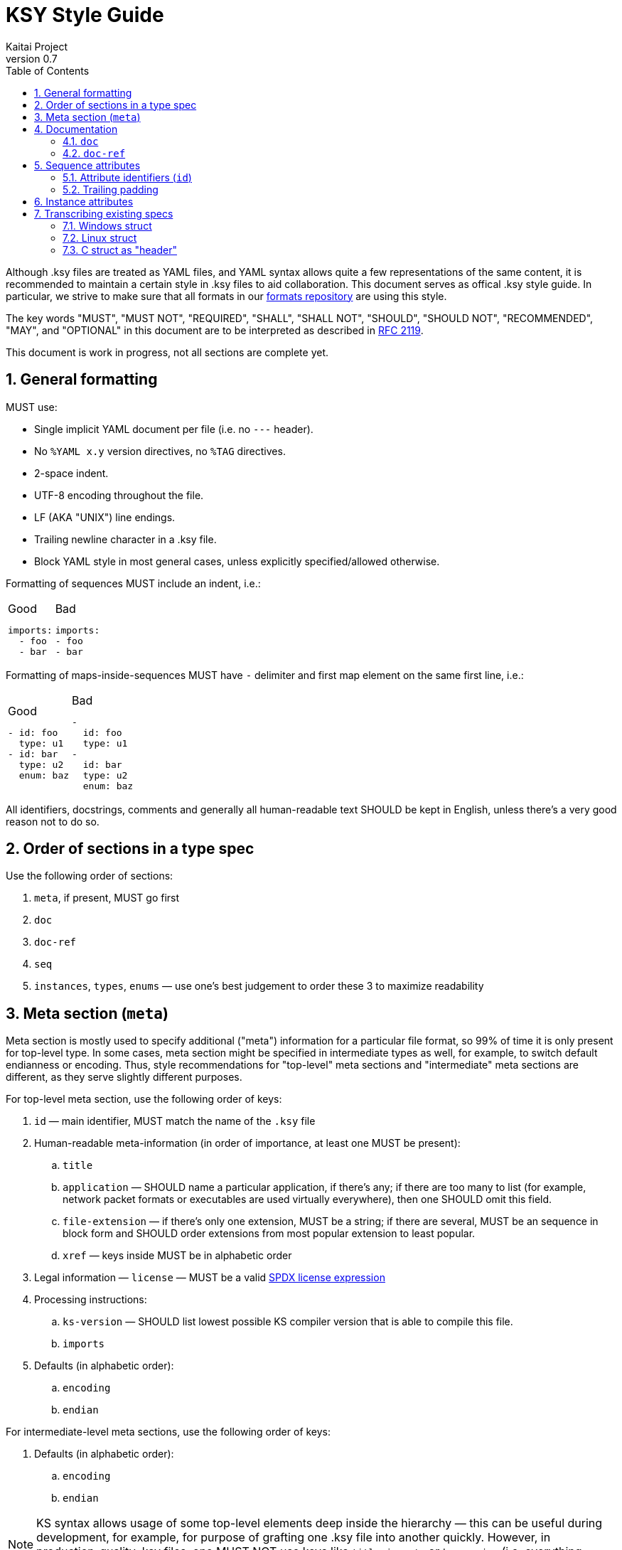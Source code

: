 = KSY Style Guide
Kaitai Project
v0.7
:toc: left
:numbered:

Although .ksy files are treated as YAML files, and YAML syntax allows
quite a few representations of the same content, it is recommended to
maintain a certain style in .ksy files to aid collaboration. This
document serves as offical .ksy style guide. In particular, we strive
to make sure that all formats in our
https://github.com/kaitai-io/kaitai_struct_formats[formats repository]
are using this style.

The key words "MUST", "MUST NOT", "REQUIRED", "SHALL", "SHALL NOT",
"SHOULD", "SHOULD NOT", "RECOMMENDED", "MAY", and "OPTIONAL" in this
document are to be interpreted as described in
https://tools.ietf.org/html/rfc2119[RFC 2119].

This document is work in progress, not all sections are complete yet.

[[general]]
== General formatting

MUST use:

* Single implicit YAML document per file (i.e. no `---` header).
* No `%YAML x.y` version directives, no `%TAG` directives.
* 2-space indent.
* UTF-8 encoding throughout the file.
* LF (AKA "UNIX") line endings.
* Trailing newline character in a .ksy file.
* Block YAML style in most general cases, unless explicitly
  specified/allowed otherwise.

Formatting of sequences MUST include an indent, i.e.:

[cols="a,a", frame=none]
|====
|
.Good
[source,yaml]
----
imports:
  - foo
  - bar
----
|
.Bad
[source,yaml]
----
imports:
- foo
- bar
----
|====

Formatting of maps-inside-sequences MUST have `-` delimiter and first
map element on the same first line, i.e.:

[cols="a,a", frame=none]
|====
|
.Good
[source,yaml]
----
- id: foo
  type: u1
- id: bar
  type: u2
  enum: baz
----
|
.Bad
[source,yaml]
----
-
  id: foo
  type: u1
-
  id: bar
  type: u2
  enum: baz
----
|====

All identifiers, docstrings, comments and generally all human-readable
text SHOULD be kept in English, unless there's a very good reason not
to do so.

[[type]]
== Order of sections in a type spec

Use the following order of sections:

. `meta`, if present, MUST go first
. `doc`
. `doc-ref`
. `seq`
. `instances`, `types`, `enums` — use one's best judgement to order
  these 3 to maximize readability

[[meta]]
== Meta section (`meta`)

Meta section is mostly used to specify additional ("meta") information
for a particular file format, so 99% of time it is only present for
top-level type. In some cases, meta section might be specified in
intermediate types as well, for example, to switch default endianness
or encoding. Thus, style recommendations for "top-level" meta sections
and "intermediate" meta sections are different, as they serve slightly
different purposes.

For top-level meta section, use the following order of keys:

. `id` — main identifier, MUST match the name of the `.ksy` file
. Human-readable meta-information (in order of importance, at least
  one MUST be present):
.. `title`
.. `application` — SHOULD name a particular application, if there's
   any; if there are too many to list (for example, network packet
   formats or executables are used virtually everywhere), then one
   SHOULD omit this field.
.. `file-extension` — if there's only one extension, MUST be a
   string; if there are several, MUST be an sequence in block form
   and SHOULD order extensions from most popular extension to least
   popular.
.. `xref` — keys inside MUST be in alphabetic order
. Legal information — `license` — MUST be a valid
  https://spdx.org/licenses/[SPDX license expression]
. Processing instructions:
.. `ks-version` — SHOULD list lowest possible KS compiler version that
   is able to compile this file.
.. `imports`
. Defaults (in alphabetic order):
.. `encoding`
.. `endian`

For intermediate-level meta sections, use the following order of keys:

. Defaults (in alphabetic order):
.. `encoding`
.. `endian`

NOTE: KS syntax allows usage of some top-level elements deep inside
the hierarchy — this can be useful during development, for example,
for purpose of grafting one .ksy file into another quickly. However,
in production-quality .ksy files, one MUST NOT use keys like `title`,
`imports` or `ks-version` (i.e. everything except explicitly listed in
a list above) on intermediate levels.

The following keys are reserved for internal use (i.e. debugging and
test running) and MUST NOT be used in general-purpose .ksy files:

* `ks-debug`
* `ks-opaque-types`

[[documentation]]
== Documentation

[[doc]]
=== `doc`

Formatting:

* Single-line documentation strings SHOULD BE formatted using raw
  unquoted string literals.
* Multi-line SHOULD BE formatted using
  http://www.yaml.org/spec/1.2/spec.html#id2795688[YAML literal style
  scalar], i.e. using `: |` syntax. An example:

[source,yaml]
----
doc: |
  File index entry contains intricate details about file in the
  archive: there are both meta-information attributes (such as file
  names, locations, various timestamps, etc) and references to
  inodes, which can be used to find file body in the container.

  For networked locations, file index entry uses an optional
  `remote_resource` type. Proper usage sequence is:

  * check `code` to be one that requires network usage
  * determine file name using `name_networked` instance and check if
    it's really a file requested by the user
  * proceed to query information from networked resource given by
    `resource` attribute
----

Lines should be wrapped to be 80 columns long. If it doesn't fit into
single line after wrapping, then it's a multi-line docstring, so use
proper multi-line syntax.

There is no formal conversion of docstrings into language-specific
docstrings now in KS, but generally we SHOULD keep it close to
http://commonmark.org/[CommonMark formatting], i.e.:

* paragraphs separated by an empty line
* bullet lists created by an asterisk `*` and a space at the beginning
  of the line
* use backticks `{backtick}` to wrap identifiers and small pieces of
  code

TODO: documentation contents, what should and should no be included

[[doc-ref]]
=== `doc-ref`

TODO

[[seq-attr]]
== Sequence attributes

When specifying an attribute, one MUST use the following order of keys:

. Identifier(s)
.. `id`
.. `-orig-id` — use to specify original ID spelling if transcribing a
  structure from existing software and/or official spec
. `size`
. `size-eos`
. `type`
. Type-related keys:
.. `enum`
.. `contents`
.. `pad-right`
.. `terminator`
.. `include`
.. `consume`
.. `eos-error`
.. `encoding`
. `process`
. Repetition-related keys:
.. `repeat`
.. `repeat-eos`, `repeat-expr`, `repeat-until`
. `if`
. `doc`
. `doc-ref`

Every key is optional. Attributes SHOULD have at least `id` and `doc`
— however, see below for notes about omitting `id`, and `doc` SHOULD
NOT be included if it's trivial (i.e. if it is a copy of `id`, and
there is really nothing more to say about that attribute).

[[attr-id]]
=== Attribute identifiers (`id`)

KS enforces specific identifier style in the language -
`lower_underscore_case` (it is needed to be able to convert to other
styles of identifier spelling, like `UpperCamelCase` or
`lowerCamelCase`, which some target languages use).

KS allows omitting `id`. One MUST omit `id` to mark up attributes of
unknown/undetermined purpose, i.e. unfinished reverse engineering
work. One MUST NOT omit `id` to mark up reserved/unused attributes and
padding, i.e. placeholder that are known to be empty and unused.

One SHOULD use the following rules to maintain consistency across
various KSY files. Doing that would maintain the "principle of least
surprise" and make life easier to end-users, reducing amount of
guesswork.

* For simple non-repeated fields, use a simple singular form —
  e.g. `width`, `header`, `transaction_id`, `file`.
* For repeated files (i.e. with `repeat: something`), use plural form
  — e.g. `files`, `transactions`.
* Don't be overly verbose: use commonly understood abbreviations
  liberally, if it will improve readablity — e.g. `src_mac` or
  `src_mac_addr` instead of `source_media_access_control_address`
* For fields that are designed to be used to detect file type (AKA
  "magic values"), use `magic` name, or, if there are several of them,
  `magic1`, `magic2`, etc.
* For reserved fields which are *known* to be unused, use `reserved`
  name (or `reserved1`, `reserved2`, etc, if there are many of them)
* For fields that designate *number / count* of something (in
  particular, number of repetitions of some other structure), use
  `num_` prefix and plular form — i.e. `num_questions`, `num_blocks`,
  `num_nodes`
* For fields that designate *offset* to some particular data structure,
  use `ofs_` prefix and name of that data structure (as it would appear
  in the file) — i.e. `ofs_block`, `ofs_queries`, `ofs_path`
* For fields that designate *size* of some particular data structure
  (in bytes or some other fixed units), use `len_` prefix and name of
  that data structure — i.e. `len_block` (length of a single `block`
  entry), `len_blocks` (total length of whole `blocks` array, made of
  `block` entries).

[NOTE]
See <<transcribing>> for more info on preserving / renaming
identifiers when transcribing existing spec into KSY.

=== Trailing padding

If you're using a size-limited substream for a structure, one MUST NOT
specify manually calculated or auto-calculated extra padding to make
structure consume whole substream. Just omit it — it will save memory
and CPU time on parsing.

[cols="a,a,a", frame=none]
|====
|
.Good
[source,yaml]
----
seq:
  - id: header
    size: 64
    type: block
types:
  block:
    seq:
      - id: param1
        type: u4
      - id: param2
        type: u2
----
|
.Bad
[source,yaml]
----
seq:
  - id: header
    size: 64
    type: block
types:
  block:
    seq:
      - id: param1
        type: u4
      - id: param2
        type: u2
      - id: padding
        size-eos: true
----
|
.Worst
[source,yaml]
----
seq:
  - id: header
    size: 64
    type: block
types:
  block:
    seq:
      - id: param1
        type: u4
      - id: param2
        type: u2
      - id: padding
        size: 58
        # 64 - 4 - 2
----
|====

[[inst-attr]]
== Instance attributes

Instance attribute use the superset of keys which are allowed in
sequence attributes (except for `id`), thus all ordering rules apply
here as well. Keys MUST appear in this order:

. `-orig-id` (optional)
. `io` (optional)
. `pos` or `value`
. All other keys (except for `id` and `-orig-id`), in order specified
  in <<seq-attr>>

[[transcribing]]
== Transcribing existing specs

When transcribing structures already described in some other existing
spec or software, note that it's not necessary to copy existing
identifiers to `id` keys (in verbatim or modified form) or even
maintain same structures as types.

The rationale of doing so is that a lot of existing specs rely on
particular standards and approaches of some target language and/or
platform. Sometimes, existing specs are burdened by some legacy
(i.e. they are obliged to maintain names of fields, even when its true
purpose was extented since its introduction for compatibility with
older software). KS, on the other hand, is cross-platform and
cross-language, thus it is not necessary (and in many cases, it's just
impossible) to stick to single platform's style. And KS-provide API is
to be used by new software anyway, so you don't usually need to be
concerned with legacy compatibility.

Use `-orig-id` key to specify original names of fields for purposes of
maintaining a reference link to parts of original spec, but,
otherwise, feel free to use a more consistent and language-neutral
approach in naming attributes and types.

=== Windows struct

For example, consider this
https://docs.microsoft.com/en-us/windows/win32/api/mmiscapi/ns-mmiscapi-mmckinfo[MMCKINFO
Windows structure], as specified in MSDN:

[source,cpp]
----
typedef struct {
  FOURCC ckid;
  DWORD  cksize;
  FOURCC fccType;
  DWORD  dwDataOffset;
  DWORD  dwFlags;
} MMCKINFO;
----

It is pretty inconsistent:

* Some fields use abbreviated lower case (`ckid` — as it stands for
  "chunk ID"), others use upper camel case (`dwDataOffset`).
* Some fields use so-called "Hungarian notation", i.e. prepending type
  information before identifier (i.e. `fccType` = "type, four-CC",
  `dwDataOffset` = "data offset, double word"), some don't (`ckid`,
  `cksize`).
* Some abbreviations are very brief (`ckid`), some are pretty verbose
  (`dwDataOffset`).
* Actually, `dwDataOffset` and `cksize` specify offset and size of the
  same data structure (called "chunk's data member" in human-readable
  annotation).

Also, this definition does not specify flag values (i.e. in a C struct
union syntax), but instead relies of flag constant definitions
elsewhere, which is also pretty inconvenient.

Recommended way to lay out that structure in KS would be something like that:

[source,yaml]
----
seq:
  - id: chunk_id
    -orig-id: ckid
    type: u4
    enum: four_cc
  - id: len_data
    -orig-id: cksize
    type: u4
  - id: type
    -orig-id: fccType
    type: u4
    enum: four_cc
  - id: ofs_data
    -orig-id: dwDataOffset
    type: u4
  - id: flags
    -orig-id: dwFlags
    type: flags
    size: 4
instances:
  data:
    pos: ofs_data
    size: len_data
types:
  flags:
    # add a comprehensive type that describes flags here
----

Note that we've clearly separated names and types here, used standard
`ofs_` and `len_` prefixes for referencing offset and length of a
particular structure (named "data", short for "chunk's data member",
in this case). Also, we've added `data` instance to access that
structure directly.

=== Linux struct

Another example is ELF executable header, as specified in elf.h in
Linux:

[source,c]
----
typedef struct
{
  unsigned char e_ident[EI_NIDENT];     /* Magic number and other info */
  Elf32_Half    e_type;                 /* Object file type */
  Elf32_Half    e_machine;              /* Architecture */
  Elf32_Word    e_version;              /* Object file version */
  Elf32_Addr    e_entry;                /* Entry point virtual address */
  Elf32_Off     e_phoff;                /* Program header table file offset */
  Elf32_Off     e_shoff;                /* Section header table file offset */
  Elf32_Word    e_flags;                /* Processor-specific flags */
  Elf32_Half    e_ehsize;               /* ELF header size in bytes */
  Elf32_Half    e_phentsize;            /* Program header table entry size */
  Elf32_Half    e_phnum;                /* Program header table entry count */
  Elf32_Half    e_shentsize;            /* Section header table entry size */
  Elf32_Half    e_shnum;                /* Section header table entry count */
  Elf32_Half    e_shstrndx;             /* Section header string table index */
} Elf32_Ehdr;
----

This one is less inconsistent, but still could be improved:

* It uses its own convention for specifying "offset", "size" and
  "count" attributes.
* It prepends `e_` prefix to every element, which would serve
  absolutely no purpose in KS
* It uses its own non-standard system of types (`Elf32_Half`,
  `Elf32_Word`, `Elf32_Addr`, etc)
* `e_ident` actually is a complex 16-byte multi-member structure,
  which includes 4 bytes of magic number to identify a file format and
  12 bytes worth of extra fields
* Abbreviations are way too short (i.e. `ph` for "program header",
  `sh` for "section header", `eh` for "ELF header") for a casual user
  to understand its meaning without a documentation lookup. This can
  be easily remedied by using slightly more verbose names.

Thus, the recommended way to represent it would be:

[source,yaml]
----
seq:
  - id: magic
    -orig-id: e_ident
    contents:
      - 0x7f
      - "ELF"
    doc: Magic number
  # add extra members for these 12 bytes here
  - id: file_type
    -orig-id: e_type
    type: u2
    doc: Object file type
  - id: machine
    -orig-id: e_machine
    type: u2
    doc: Architecture
  # ...
  - id: ofs_program_headers
    -orig-id: e_phoff
    type: u4
    doc: Program header table file offset
  # ...
instances:
  program_headers:
    pos: ofs_program_headers
    repeat: expr
    repeat-expr: num_program_headers
    size: len_program_header
    type: program_header
----

=== C struct as "header"

Sometimes existing implementations use structures where they are
actually not necessary. This is, again, frequently done to satisfy
constraints of particular implementation, like C struct being of a
fixed size. KS does not have these restrictions, so in some cases one
can embed C struct "headers" right into the type and it would be
totally ok.

For example, consider the following description:

> Image file starts with a header, which consists of:
>
> * 4 bytes - magic number, must be 0x11335577
> * 4 bytes integer - width of image in pixels
> * 4 bytes integer - height of image in pixels
>
> Then raw image data follows, width * height bytes.

Naive C implementation of this format would likely split this format
into a "header" structure and a "body", header being declared as:

[source,c]
----
typedef struct {
    uint32_t magic;
    uint32_t width;
    uint32_t height;
} image_header_t;
----

Straightforward conversion of that structures would result in:

[source,yaml]
----
seq:
  - id: header
    type: image_header
  - id: image_data
    size: header.width * header.height
types:
  image_header:
    seq:
      - id: magic
        contents: [0x11, 0x33, 0x55, 0x77]
      - id: width
        type: u4
      - id: height
        type: u4
----

However, in KS, this is very redunant and unnecessarily complex. One
can just put everything in one simple type — this is easier to read,
understand and use (and it does not make up artificial "header" entity
where we can avoid it):

[source,yaml]
----
seq:
  - id: magic
    contents: [0x11, 0x33, 0x55, 0x77]
  - id: width
    type: u4
  - id: height
    type: u4
  - id: image_data
    size: width * height
----
